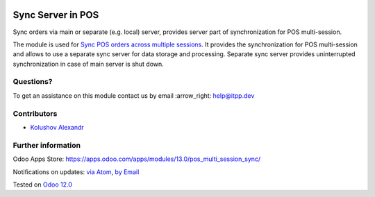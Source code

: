 .. image:: https://itpp.dev/images/infinity-readme.png
   :alt: Tested and maintained by IT Projects Labs
   :target: https://itpp.dev

.. image:: https://img.shields.io/badge/license-MIT-blue.svg
   :target: https://opensource.org/licenses/MIT
   :alt: License: MIT

====================
 Sync Server in POS
====================

Sync orders via main or separate (e.g. local) server, provides server part of synchronization for POS multi-session.

The module is used for `Sync POS orders across multiple sessions <https://apps.odoo.com/apps/modules/13.0/pos_multi_session>`__. It provides the synchronization for POS multi-session and allows to use a separate sync server for data storage and processing.
Separate sync server provides uninterrupted synchronization in case of main server is shut down.

Questions?
==========

To get an assistance on this module contact us by email :arrow_right: help@itpp.dev

Contributors
============
* `Kolushov Alexandr <https://it-projects.info/team/KolushovAlexandr>`__


Further information
===================

Odoo Apps Store: https://apps.odoo.com/apps/modules/13.0/pos_multi_session_sync/


Notifications on updates: `via Atom <https://github.com/it-projects-llc/pos-addons/commits/13.0/pos_multi_session_sync.atom>`_, `by Email <https://blogtrottr.com/?subscribe=https://github.com/it-projects-llc/pos-addons/commits/13.0/pos_multi_session_sync.atom>`_

Tested on `Odoo 12.0 <https://github.com/odoo/odoo/commit/b05e34a0d9b13a1c6971b99ed3e5fa20199f3545>`_

